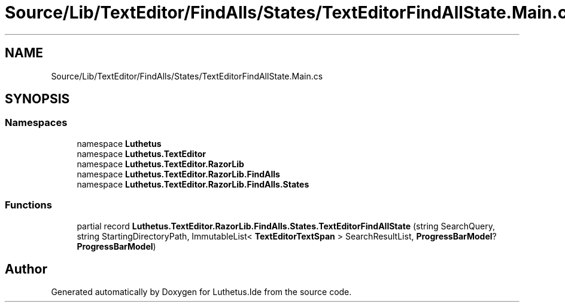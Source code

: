 .TH "Source/Lib/TextEditor/FindAlls/States/TextEditorFindAllState.Main.cs" 3 "Version 1.0.0" "Luthetus.Ide" \" -*- nroff -*-
.ad l
.nh
.SH NAME
Source/Lib/TextEditor/FindAlls/States/TextEditorFindAllState.Main.cs
.SH SYNOPSIS
.br
.PP
.SS "Namespaces"

.in +1c
.ti -1c
.RI "namespace \fBLuthetus\fP"
.br
.ti -1c
.RI "namespace \fBLuthetus\&.TextEditor\fP"
.br
.ti -1c
.RI "namespace \fBLuthetus\&.TextEditor\&.RazorLib\fP"
.br
.ti -1c
.RI "namespace \fBLuthetus\&.TextEditor\&.RazorLib\&.FindAlls\fP"
.br
.ti -1c
.RI "namespace \fBLuthetus\&.TextEditor\&.RazorLib\&.FindAlls\&.States\fP"
.br
.in -1c
.SS "Functions"

.in +1c
.ti -1c
.RI "partial record \fBLuthetus\&.TextEditor\&.RazorLib\&.FindAlls\&.States\&.TextEditorFindAllState\fP (string SearchQuery, string StartingDirectoryPath, ImmutableList< \fBTextEditorTextSpan\fP > SearchResultList, \fBProgressBarModel\fP? \fBProgressBarModel\fP)"
.br
.in -1c
.SH "Author"
.PP 
Generated automatically by Doxygen for Luthetus\&.Ide from the source code\&.
